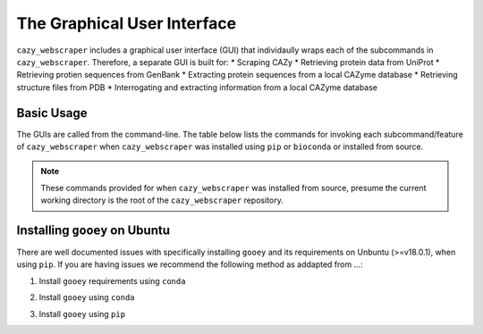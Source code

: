 ============================
The Graphical User Interface
============================

``cazy_webscraper`` includes a graphical user interface (GUI) that individaully wraps each of the 
subcommands in ``cazy_webscraper``. Therefore, a separate GUI is built for:
* Scraping CAZy
* Retrieving protein data from UniProt
* Retrieving protien sequences from GenBank
* Extracting protein sequences from a local CAZyme database
* Retrieving structure files from PDB
* Interrogating and extracting information from a local CAZyme database

-----------
Basic Usage
-----------

The GUIs are called from the command-line. The table below lists the commands for invoking each 
subcommand/feature of ``cazy_webscraper`` when ``cazy_webscraper`` was installed using ``pip`` or ``bioconda`` 
or installed from source.

.. note::
    These commands provided for when ``cazy_webscraper`` was installed from source, presume the current 
    working directory is the root of the ``cazy_webscraper`` repository.

+-------------------------------------+--------------------------------+--------------------------------------------------+
| Subcommand                          | Installed with pip / bioconda  | Installed from source                            |
+=====================================+================================+==================================================+
| Scrape CAZy                         | cw_gui_cazy_webscraper         | python3 cazy_webscarper/gui/gui_cazy_scraper.py  |
| Get data from UniProt               | cw_gui_get_uniprot_data        | python3 cazy_webscarper/gui/gui_get_uniprot_data.py  |
| Get protein sequences from GenBank  | cw_gui_get_genbank_seqs        | python3 cazy_webscarper/gui/gui_genbank_seqs.py  |
| Extract protein sequences from db   | cw_gui_extract_db_seqs         | python3 cazy_webscarper/gui/gui_extract_db_seqs.py  |
| Get structure files from PDB        | cw_gui_get_pdb_structures      | python3 cazy_webscarper/gui/gui_get_pdb_structures.py  |
| Extract information from the db     | cw_gui_query_database          | python3 cazy_webscarper/gui/gui_query_database.py  |
+-------------------------------------+--------------------------------+--------------------------------------------------+

------------------------------
Installing ``gooey`` on Ubuntu
------------------------------

There are well documented issues with specifically installing ``gooey`` and its requirements on Unbuntu (>=v18.0.1), 
when using ``pip``. If you are having issues we recommend the following method as addapted from ...:

1. Install ``gooey`` requirements using ``conda``

.. code-block::bash
    conda install -c anaconda wxpython
    conda install -c conda-forge pygtrie
    conda install -c conda-forge typing-extensions

2. Install ``gooey`` using ``conda``

.. code-block::bash
    conda install -c conda-forge gooey

3. Install ``gooey`` using ``pip``

.. code-block::bash
    pip3 install gooey
